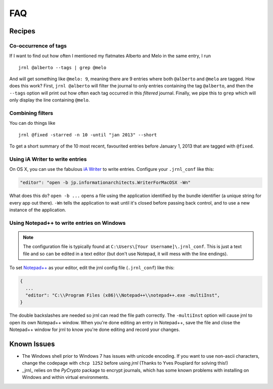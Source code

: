 .. _recipes:

FAQ
===

Recipes
-------

Co-occurrence of tags
~~~~~~~~~~~~~~~~~~~~~

If I want to find out how often I mentioned my flatmates Alberto and Melo in the same entry, I run ::

    jrnl @alberto --tags | grep @melo

And will get something like ``@melo: 9``, meaning there are 9 entries where both ``@alberto`` and ``@melo`` are tagged. How does this work? First, ``jrnl @alberto`` will filter the journal to only entries containing the tag ``@alberto``, and then the ``--tags`` option will print out how often each tag occurred in this `filtered` journal. Finally, we pipe this to ``grep`` which will only display the line containing ``@melo``.

Combining filters
~~~~~~~~~~~~~~~~~

You can do things like ::

    jrnl @fixed -starred -n 10 -until "jan 2013" --short

To get a short summary of the 10 most recent, favourited entries before January 1, 2013 that are tagged with ``@fixed``.


Using iA Writer to write entries
~~~~~~~~~~~~~~~~~~~~~~~~~~~~~~~~

On OS X, you can use the fabulous `iA Writer <http://www.iawriter.com/mac>`_ to write entries. Configure your ``.jrnl_conf`` like this:

.. code-block:: javascript

    "editor": "open -b jp.informationarchitects.WriterForMacOSX -Wn"

What does this do? ``open -b ...`` opens a file using the application identified by the bundle identifier (a unique string for every app out there). ``-Wn`` tells the application to wait until it's closed before passing back control, and to use a new instance of the application.


Using Notepad++ to write entries on Windows
~~~~~~~~~~~~~~~~~~~~~~~~~~~~~~~~~~~~~~~~~~~

.. note::

    The configuration file is typically found at ``C:\Users\[Your Username]\.jrnl_conf``. This is just a text file and so can be edited in a text editor (but don't use Notepad, it will mess with the line endings).

To set `Notepad++ <http://notepad-plus-plus.org/>`_ as your editor, edit the jrnl config file (``.jrnl_conf``) like this:

.. code-block:: javascript

    {
      ...
      "editor": "C:\\Program Files (x86)\\Notepad++\\notepad++.exe -multiInst",
    }

The double backslashes are needed so jrnl can read the file path correctly. The ``-multiInst`` option will cause jrnl to open its own Notepad++ window. When you're done editing an entry in Notepad++, save the file and close the Notepad++ window for jrnl to know you're done editing and record your changes.


Known Issues
------------

- The Windows shell prior to Windows 7 has issues with unicode encoding. If you want to use non-ascii characters, change the codepage with ``chcp 1252`` before using `jrnl` (Thanks to Yves Pouplard for solving this!)
- _jrnl_ relies on the `PyCrypto` package to encrypt journals, which has some known problems with installing on Windows and within virtual environments.
